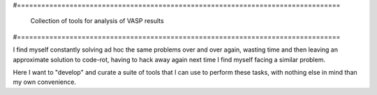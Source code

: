 #================================================================================
 
    Collection of tools for analysis of VASP results

#================================================================================


I find myself constantly solving ad hoc the same problems over and over again, wasting
time and then leaving an approximate solution to code-rot, having to hack away again next
time I find myself facing a similar problem.

Here I want to "develop" and curate a suite of tools that I can use to perform these tasks,
with nothing else in mind than my own convenience. 
